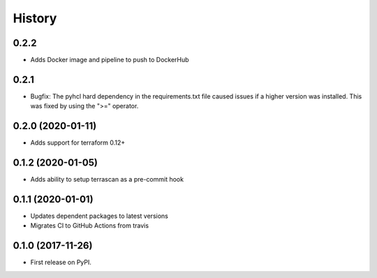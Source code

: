 =======
History
=======

0.2.2
-----------
* Adds Docker image and pipeline to push to DockerHub

0.2.1
-----------
* Bugfix: The pyhcl hard dependency in the requirements.txt file caused issues if a higher version was installed. This was fixed by using the ">=" operator.

0.2.0 (2020-01-11)
-------------------
* Adds support for terraform 0.12+

0.1.2 (2020-01-05)
------------------

* Adds ability to setup terrascan as a pre-commit hook

0.1.1 (2020-01-01)
------------------

* Updates dependent packages to latest versions
* Migrates CI to GitHub Actions from travis

0.1.0 (2017-11-26)
------------------

* First release on PyPI.
